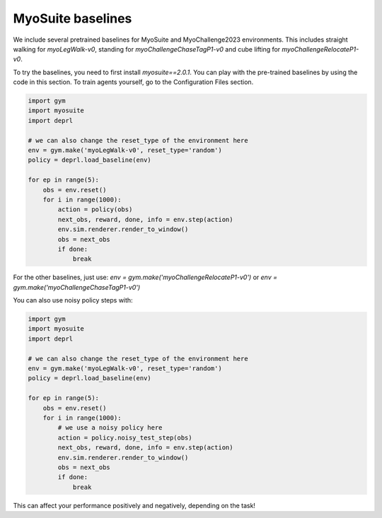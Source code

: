.. _myobaselines:

MyoSuite baselines
~~~~~~~~~~~~~~~~~~~~~~~~~~~~~~~~~

We include several pretrained baselines for MyoSuite and MyoChallenge2023 environments. This includes straight walking for `myoLegWalk-v0`, standing for `myoChallengeChaseTagP1-v0` and cube lifting for `myoChallengeRelocateP1-v0`.

To try the baselines, you need to first install `myosuite==2.0.1`.
You can play with the pre-trained baselines by using the code in this section. To train agents yourself, go to the Configuration Files section.


.. code-block:: python

 import gym
 import myosuite
 import deprl

 # we can also change the reset_type of the environment here
 env = gym.make('myoLegWalk-v0', reset_type='random')
 policy = deprl.load_baseline(env)

 for ep in range(5):
     obs = env.reset()
     for i in range(1000):
         action = policy(obs)
         next_obs, reward, done, info = env.step(action)
         env.sim.renderer.render_to_window()
         obs = next_obs
         if done:
             break


For the other baselines, just use: `env = gym.make('myoChallengeRelocateP1-v0')` or `env = gym.make('myoChallengeChaseTagP1-v0')`


You can also use noisy policy steps with:

.. code-block:: python

 import gym
 import myosuite
 import deprl

 # we can also change the reset_type of the environment here
 env = gym.make('myoLegWalk-v0', reset_type='random')
 policy = deprl.load_baseline(env)

 for ep in range(5):
     obs = env.reset()
     for i in range(1000):
         # we use a noisy policy here
         action = policy.noisy_test_step(obs)
         next_obs, reward, done, info = env.step(action)
         env.sim.renderer.render_to_window()
         obs = next_obs
         if done:
             break


This can affect your performance positively and negatively, depending on the task!
